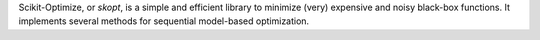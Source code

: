 Scikit-Optimize, or `skopt`, is a simple and efficient library to minimize (very) expensive and noisy black-box functions. It implements several methods for sequential model-based optimization.


